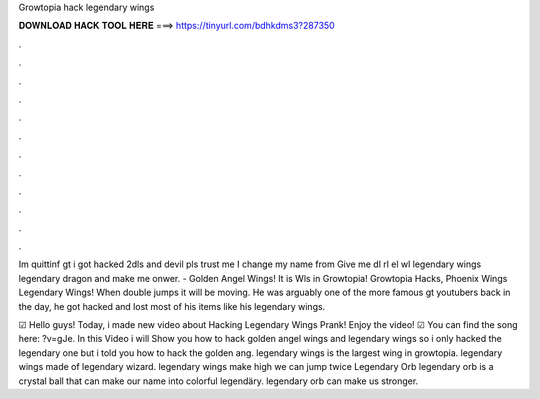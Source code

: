 Growtopia hack legendary wings



𝐃𝐎𝐖𝐍𝐋𝐎𝐀𝐃 𝐇𝐀𝐂𝐊 𝐓𝐎𝐎𝐋 𝐇𝐄𝐑𝐄 ===> https://tinyurl.com/bdhkdms3?287350



.



.



.



.



.



.



.



.



.



.



.



.

Im quittinf gt i got hacked 2dls and devil pls trust me I change my name from Give me dl rl el wl legendary wings legendary dragon and make me onwer. - Golden Angel Wings! It is Wls in Growtopia! Growtopia Hacks, Phoenix Wings Legendary Wings! When double jumps it will be moving. He was arguably one of the more famous gt youtubers back in the day, he got hacked and lost most of his items like his legendary wings.

☑ Hello guys! Today, i made new video about Hacking Legendary Wings Prank! Enjoy the video! ☑ You can find the song here: ?v=gJe. In this Video i will Show you how to hack golden angel wings and legendary wings so i only hacked the legendary one but i told you how to hack the golden ang. legendary wings is the largest wing in growtopia. legendary wings made of legendary wizard. legendary wings make high we can jump twice Legendary Orb legendary orb is a crystal ball that can make our name into colorful legendäry. legendary orb can make us stronger.

